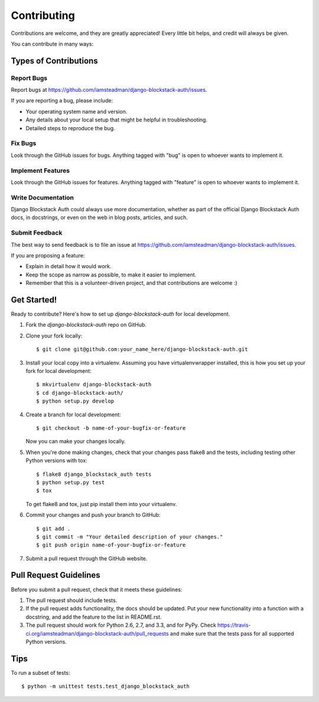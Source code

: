 ============
Contributing
============

Contributions are welcome, and they are greatly appreciated! Every
little bit helps, and credit will always be given. 

You can contribute in many ways:

Types of Contributions
----------------------

Report Bugs
~~~~~~~~~~~

Report bugs at https://github.com/iamsteadman/django-blockstack-auth/issues.

If you are reporting a bug, please include:

* Your operating system name and version.
* Any details about your local setup that might be helpful in troubleshooting.
* Detailed steps to reproduce the bug.

Fix Bugs
~~~~~~~~

Look through the GitHub issues for bugs. Anything tagged with "bug"
is open to whoever wants to implement it.

Implement Features
~~~~~~~~~~~~~~~~~~

Look through the GitHub issues for features. Anything tagged with "feature"
is open to whoever wants to implement it.

Write Documentation
~~~~~~~~~~~~~~~~~~~

Django Blockstack Auth could always use more documentation, whether as part of the 
official Django Blockstack Auth docs, in docstrings, or even on the web in blog posts,
articles, and such.

Submit Feedback
~~~~~~~~~~~~~~~

The best way to send feedback is to file an issue at https://github.com/iamsteadman/django-blockstack-auth/issues.

If you are proposing a feature:

* Explain in detail how it would work.
* Keep the scope as narrow as possible, to make it easier to implement.
* Remember that this is a volunteer-driven project, and that contributions
  are welcome :)

Get Started!
------------

Ready to contribute? Here's how to set up `django-blockstack-auth` for local development.

1. Fork the `django-blockstack-auth` repo on GitHub.
2. Clone your fork locally::

    $ git clone git@github.com:your_name_here/django-blockstack-auth.git

3. Install your local copy into a virtualenv. Assuming you have virtualenvwrapper installed, this is how you set up your fork for local development::

    $ mkvirtualenv django-blockstack-auth
    $ cd django-blockstack-auth/
    $ python setup.py develop

4. Create a branch for local development::

    $ git checkout -b name-of-your-bugfix-or-feature

   Now you can make your changes locally.

5. When you're done making changes, check that your changes pass flake8 and the
   tests, including testing other Python versions with tox::

        $ flake8 django_blockstack_auth tests
        $ python setup.py test
        $ tox

   To get flake8 and tox, just pip install them into your virtualenv. 

6. Commit your changes and push your branch to GitHub::

    $ git add .
    $ git commit -m "Your detailed description of your changes."
    $ git push origin name-of-your-bugfix-or-feature

7. Submit a pull request through the GitHub website.

Pull Request Guidelines
-----------------------

Before you submit a pull request, check that it meets these guidelines:

1. The pull request should include tests.
2. If the pull request adds functionality, the docs should be updated. Put
   your new functionality into a function with a docstring, and add the
   feature to the list in README.rst.
3. The pull request should work for Python 2.6, 2.7, and 3.3, and for PyPy. Check 
   https://travis-ci.org/iamsteadman/django-blockstack-auth/pull_requests
   and make sure that the tests pass for all supported Python versions.

Tips
----

To run a subset of tests::

    $ python -m unittest tests.test_django_blockstack_auth
